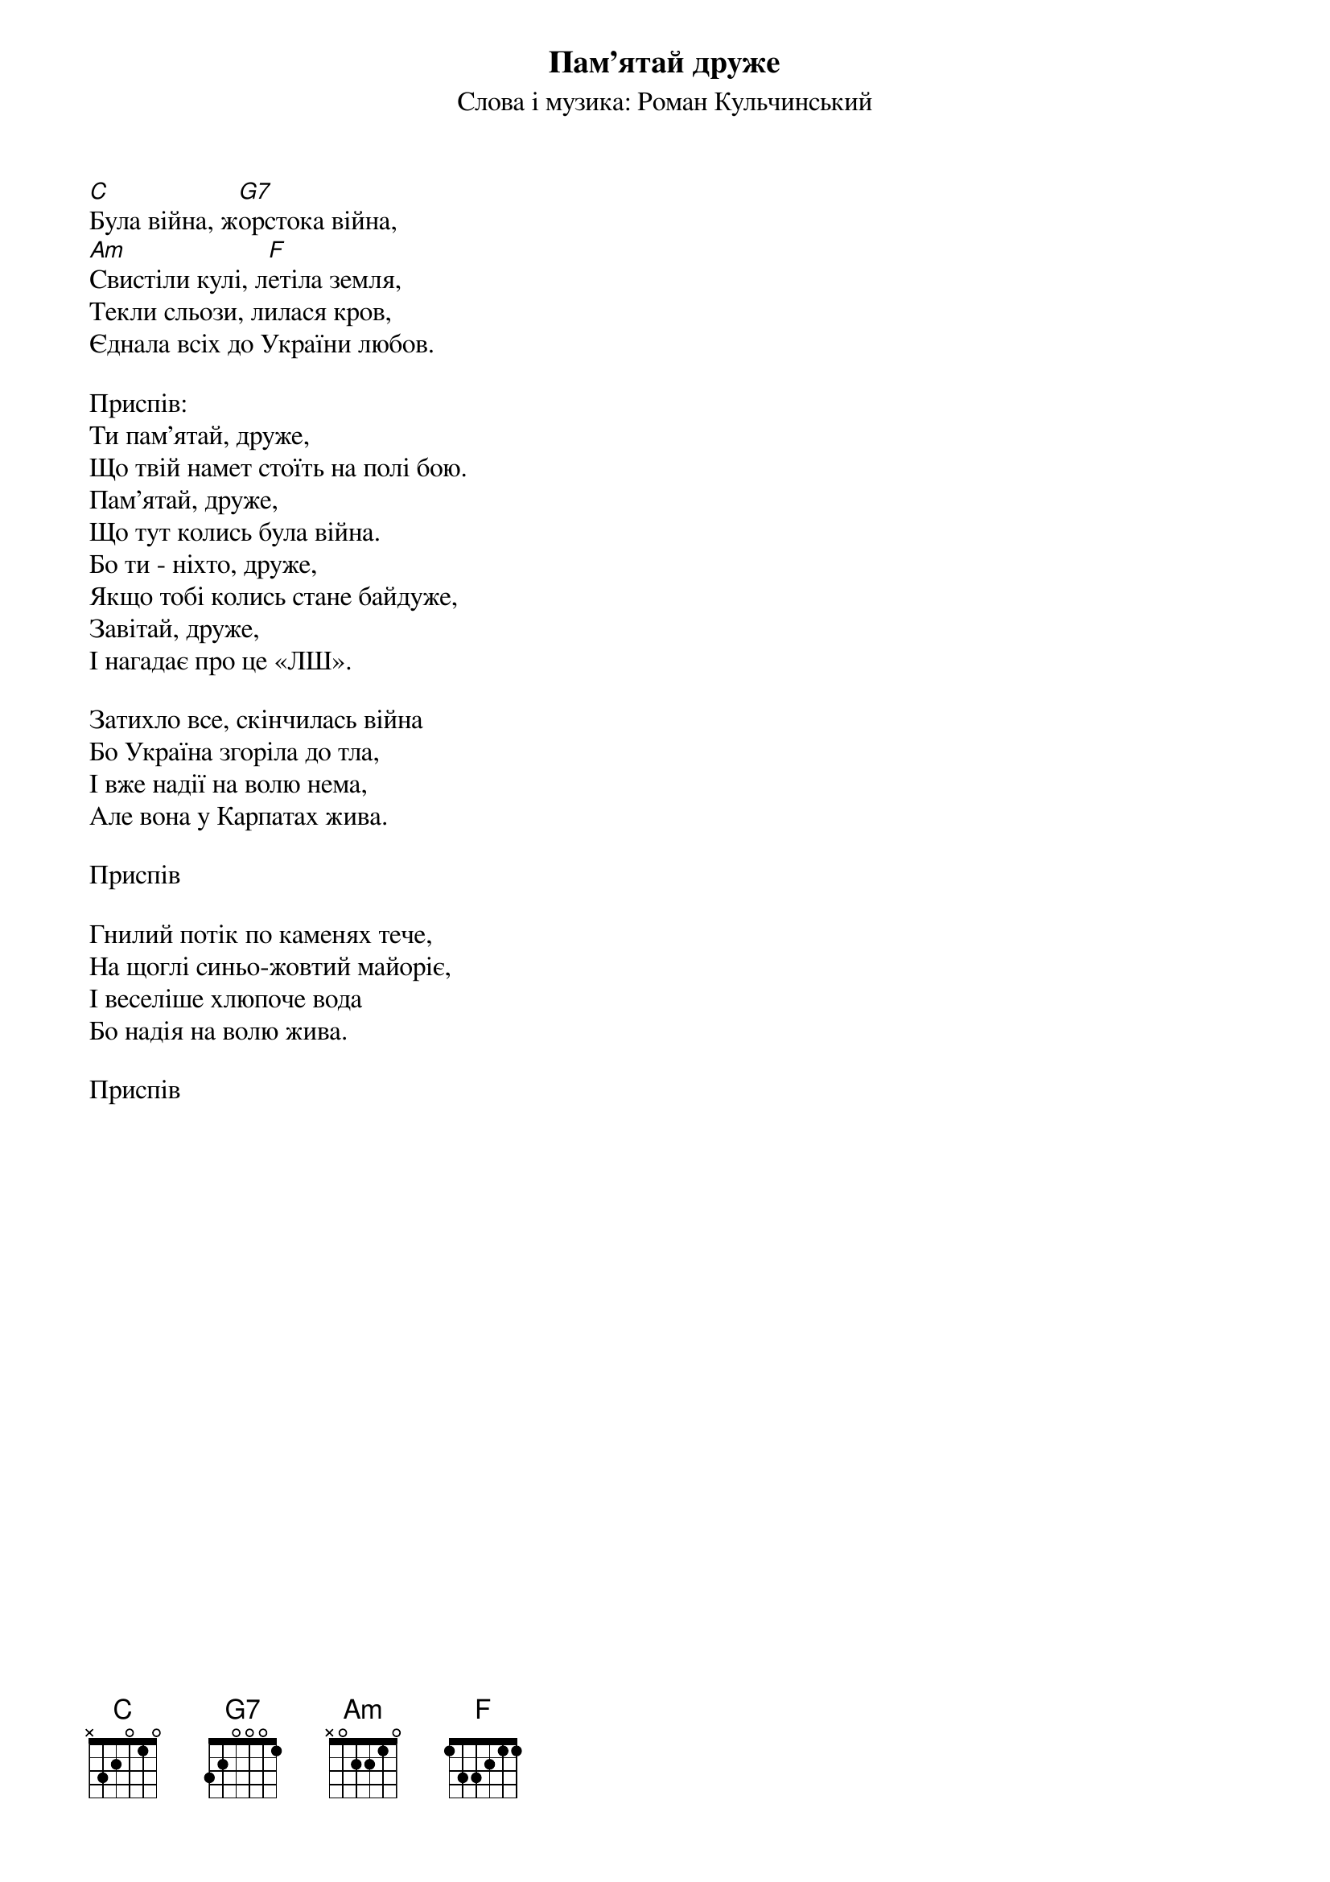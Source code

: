 ## Saved from WIKISPIV.com
{title: Пам'ятай друже}
{meta: alt_title Була війна}
{subtitle: Слова і музика: Роман Кульчинський}

[C]Була війна, ж[G7]орстока війна,
[Am]Свистіли кулі, л[F]етіла земля,
Текли сльози, лилася кров,
Єднала всіх до України любов.
 
<bold>Приспів:</bold>
Ти пам'ятай, друже,
Що твій намет стоїть на полі бою.
Пам'ятай, друже,
Що тут колись була війна.
Бо ти - ніхто, друже,
Якщо тобі колись стане байдуже,
Завітай, друже,
І нагадає про це «ЛШ».
 
Затихло все, скінчилась війна
Бо Україна згоріла до тла,
І вже надії на волю нема,
Але вона у Карпатах жива.
 
<bold>Приспів</bold>
 
Гнилий потік по каменях тече,
На щоглі синьо-жовтий майоріє,
І веселіше хлюпоче вода
Бо надія на волю жива.
 
<bold>Приспів</bold>